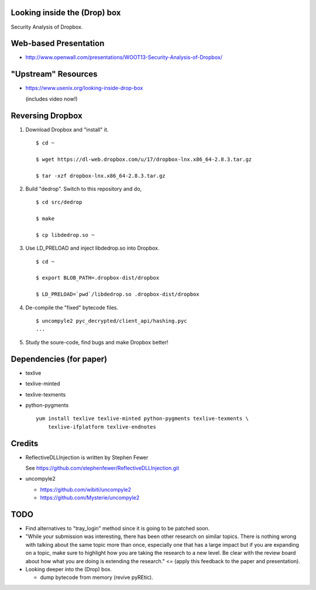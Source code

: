 Looking inside the (Drop) box
=============================

Security Analysis of Dropbox.

Web-based Presentation
======================

- http://www.openwall.com/presentations/WOOT13-Security-Analysis-of-Dropbox/

"Upstream" Resources
====================

- https://www.usenix.org/looking-inside-drop-box

  (includes video now!)

Reversing Dropbox
=================

1. Download Dropbox and "install" it.

   ::

      $ cd ~

      $ wget https://dl-web.dropbox.com/u/17/dropbox-lnx.x86_64-2.8.3.tar.gz

      $ tar -xzf dropbox-lnx.x86_64-2.8.3.tar.gz

2. Build "dedrop". Switch to this repository and do,

   ::

      $ cd src/dedrop

      $ make

      $ cp libdedrop.so ~

3. Use LD_PRELOAD and inject libdedrop.so into Dropbox.

   ::

      $ cd ~

      $ export BLOB_PATH=.dropbox-dist/dropbox

      $ LD_PRELOAD=`pwd`/libdedrop.so .dropbox-dist/dropbox

4. De-compile the "fixed" bytecode files.

   ::

      $ uncompyle2 pyc_decrypted/client_api/hashing.pyc
      ...

5. Study the soure-code, find bugs and make Dropbox better!


Dependencies (for paper)
========================

* texlive
* texlive-minted
* texlive-texments
* python-pygments

  ::

    yum install texlive texlive-minted python-pygments texlive-texments \
        texlive-ifplatform texlive-endnotes

Credits
=======

* ReflectiveDLLInjection is written by Stephen Fewer

  See https://github.com/stephenfewer/ReflectiveDLLInjection.git

* uncompyle2

  - https://github.com/wibiti/uncompyle2

  - https://github.com/Mysterie/uncompyle2

TODO
====

* Find alternatives to "tray_login" method since it is going to be patched
  soon.

* "While your submission was interesting, there has been other research on
  similar topics. There is nothing wrong with talking about the same topic more
  than once, especially one that has a large impact but if you are expanding on
  a topic, make sure to highlight how you are taking the research to a new
  level. Be clear with the review board about how what you are doing is
  extending the research." <= (apply this feedback to the paper and
  presentation).

* Looking deeper into the (Drop) box.

  - dump bytecode from memory (revive pyREtic).
